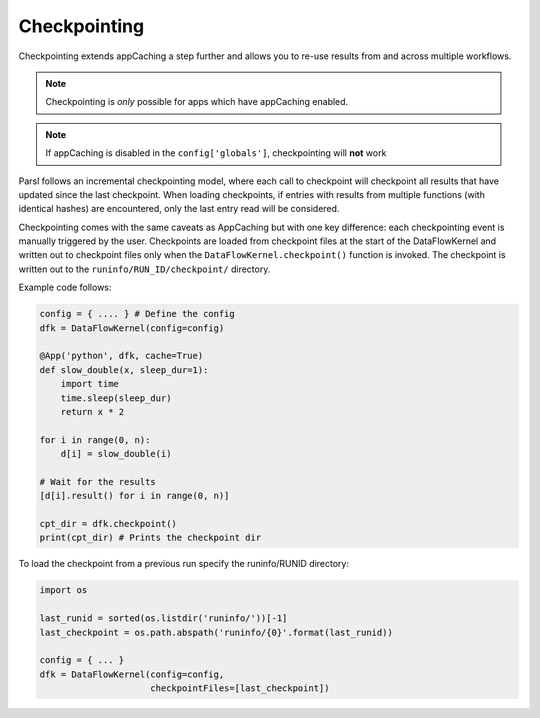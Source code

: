 Checkpointing
-------------

Checkpointing extends appCaching a step further and allows you to re-use
results from and across multiple workflows.

.. note::
   Checkpointing is *only* possible for apps which have appCaching enabled.

.. note::
   If appCaching is disabled in the ``config['globals']``, checkpointing will
   **not** work

Parsl follows an incremental checkpointing model, where each call to checkpoint
will checkpoint all results that have updated since the last checkpoint. When loading
checkpoints, if entries with results from multiple functions (with identical hashes)
are encountered, only the last entry read will be considered.

Checkpointing comes with the same caveats as AppCaching but with one key
difference: each checkpointing event is manually triggered by the user.
Checkpoints are loaded from checkpoint files at the start of the
DataFlowKernel and written out to checkpoint files only when the
``DataFlowKernel.checkpoint()`` function is invoked. The checkpoint is written
out to the ``runinfo/RUN_ID/checkpoint/`` directory.

Example code follows:

.. code-block:: python

   config = { .... } # Define the config
   dfk = DataFlowKernel(config=config)

   @App('python', dfk, cache=True)
   def slow_double(x, sleep_dur=1):
       import time
       time.sleep(sleep_dur)
       return x * 2

   for i in range(0, n):
       d[i] = slow_double(i)

   # Wait for the results
   [d[i].result() for i in range(0, n)]

   cpt_dir = dfk.checkpoint()
   print(cpt_dir) # Prints the checkpoint dir

To load the checkpoint from a previous run specify the runinfo/RUNID directory:

.. code-block:: python

   import os

   last_runid = sorted(os.listdir('runinfo/'))[-1]
   last_checkpoint = os.path.abspath('runinfo/{0}'.format(last_runid))

   config = { ... }
   dfk = DataFlowKernel(config=config,
                        checkpointFiles=[last_checkpoint])
